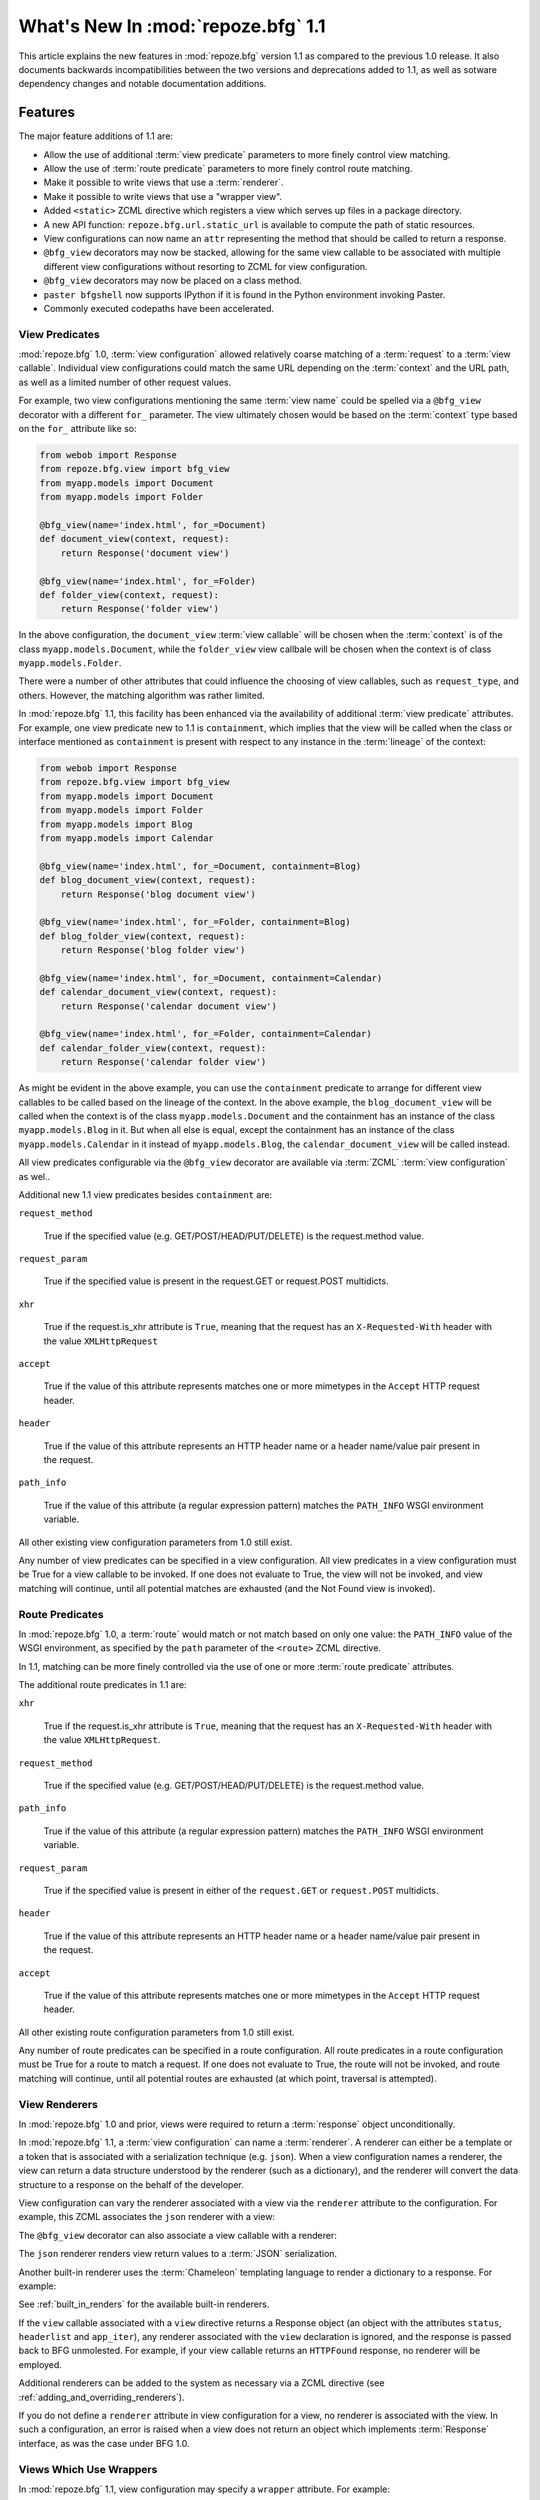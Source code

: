 What's New In :mod:`repoze.bfg` 1.1
===================================

This article explains the new features in :mod:`repoze.bfg` version
1.1 as compared to the previous 1.0 release.  It also documents
backwards incompatibilities between the two versions and deprecations
added to 1.1, as well as sotware dependency changes and notable
documentation additions.

Features
--------

The major feature additions of 1.1 are:

- Allow the use of additional :term:`view predicate` parameters to
  more finely control view matching.

- Allow the use of :term:`route predicate` parameters to more finely
  control route matching.

- Make it possible to write views that use a :term:`renderer`.

- Make it possible to write views that use a "wrapper view".

- Added ``<static>`` ZCML directive which registers a view which
  serves up files in a package directory.

- A new API function: ``repoze.bfg.url.static_url`` is available to
  compute the path of static resources.

- View configurations can now name an ``attr`` representing the method
  that should be called to return a response.

- ``@bfg_view`` decorators may now be stacked, allowing for the same
  view callable to be associated with multiple different view
  configurations without resorting to ZCML for view configuration.

- ``@bfg_view`` decorators may now be placed on a class method.

- ``paster bfgshell`` now supports IPython if it is found in the
  Python environment invoking Paster.

- Commonly executed codepaths have been accelerated.

View Predicates
~~~~~~~~~~~~~~~

:mod:`repoze.bfg` 1.0, :term:`view configuration` allowed relatively
coarse matching of a :term:`request` to a :term:`view callable`.
Individual view configurations could match the same URL depending on
the :term:`context` and the URL path, as well as a limited number of
other request values.

For example, two view configurations mentioning the same :term:`view
name` could be spelled via a ``@bfg_view`` decorator with a different
``for_`` parameter.  The view ultimately chosen would be based on the
:term:`context` type based on the ``for_`` attribute like so:

.. code-block:: python

   from webob import Response
   from repoze.bfg.view import bfg_view
   from myapp.models import Document
   from myapp.models import Folder

   @bfg_view(name='index.html', for_=Document)
   def document_view(context, request):
       return Response('document view')

   @bfg_view(name='index.html', for_=Folder)
   def folder_view(context, request):
       return Response('folder view')

In the above configuration, the ``document_view`` :term:`view
callable` will be chosen when the :term:`context` is of the class
``myapp.models.Document``, while the ``folder_view`` view callbale
will be chosen when the context is of class ``myapp.models.Folder``.

There were a number of other attributes that could influence the
choosing of view callables, such as ``request_type``, and others.
However, the matching algorithm was rather limited.

In :mod:`repoze.bfg` 1.1, this facility has been enhanced via the
availability of additional :term:`view predicate` attributes.  For
example, one view predicate new to 1.1 is ``containment``, which
implies that the view will be called when the class or interface
mentioned as ``containment`` is present with respect to any instance
in the :term:`lineage` of the context:

.. code-block:: python

   from webob import Response
   from repoze.bfg.view import bfg_view
   from myapp.models import Document
   from myapp.models import Folder
   from myapp.models import Blog
   from myapp.models import Calendar

   @bfg_view(name='index.html', for_=Document, containment=Blog)
   def blog_document_view(context, request):
       return Response('blog document view')

   @bfg_view(name='index.html', for_=Folder, containment=Blog)
   def blog_folder_view(context, request):
       return Response('blog folder view')

   @bfg_view(name='index.html', for_=Document, containment=Calendar)
   def calendar_document_view(context, request):
       return Response('calendar document view')

   @bfg_view(name='index.html', for_=Folder, containment=Calendar)
   def calendar_folder_view(context, request):
       return Response('calendar folder view')

As might be evident in the above example, you can use the
``containment`` predicate to arrange for different view callables to
be called based on the lineage of the context.  In the above example,
the ``blog_document_view`` will be called when the context is of the
class ``myapp.models.Document`` and the containment has an instance of
the class ``myapp.models.Blog`` in it.  But when all else is equal,
except the containment has an instance of the class
``myapp.models.Calendar`` in it instead of ``myapp.models.Blog``, the
``calendar_document_view`` will be called instead.

All view predicates configurable via the ``@bfg_view`` decorator are
available via :term:`ZCML` :term:`view configuration` as wel..

Additional new 1.1 view predicates besides ``containment`` are:

``request_method``

  True if the specified value (e.g. GET/POST/HEAD/PUT/DELETE) is the
  request.method value.

``request_param``

  True if the specified value is present in the request.GET or
  request.POST multidicts.

``xhr``

  True if the request.is_xhr attribute is ``True``, meaning that the
  request has an ``X-Requested-With`` header with the value
  ``XMLHttpRequest``

``accept``

  True if the value of this attribute represents matches one or more
  mimetypes in the ``Accept`` HTTP request header.

``header`` 

  True if the value of this attribute represents an HTTP header name
  or a header name/value pair present in the request.

``path_info``

  True if the value of this attribute (a regular expression pattern)
  matches the ``PATH_INFO`` WSGI environment variable.

All other existing view configuration parameters from 1.0 still exist.

Any number of view predicates can be specified in a view
configuration.  All view predicates in a view configuration must be
True for a view callable to be invoked.  If one does not evaluate to
True, the view will not be invoked, and view matching will continue,
until all potential matches are exhausted (and the Not Found view is
invoked).

Route Predicates
~~~~~~~~~~~~~~~~

In :mod:`repoze.bfg` 1.0, a :term:`route` would match or not match
based on only one value: the ``PATH_INFO`` value of the WSGI
environment, as specified by the ``path`` parameter of the ``<route>``
ZCML directive.

In 1.1, matching can be more finely controlled via the use of one or
more :term:`route predicate` attributes.

The additional route predicates in 1.1 are:

``xhr``

  True if the request.is_xhr attribute is ``True``, meaning that the
  request has an ``X-Requested-With`` header with the value
  ``XMLHttpRequest``.

``request_method``

  True if the specified value (e.g. GET/POST/HEAD/PUT/DELETE) is the
  request.method value.

``path_info``

  True if the value of this attribute (a regular expression pattern)
  matches the ``PATH_INFO`` WSGI environment variable.

``request_param``

  True if the specified value is present in either of the
  ``request.GET`` or ``request.POST`` multidicts.

``header`` 

  True if the value of this attribute represents an HTTP header name
  or a header name/value pair present in the request.

``accept``

  True if the value of this attribute represents matches one or more
  mimetypes in the ``Accept`` HTTP request header.

All other existing route configuration parameters from 1.0 still exist.

Any number of route predicates can be specified in a route
configuration.  All route predicates in a route configuration must be
True for a route to match a request.  If one does not evaluate to
True, the route will not be invoked, and route matching will continue,
until all potential routes are exhausted (at which point, traversal is
attempted).

View Renderers
~~~~~~~~~~~~~~

In :mod:`repoze.bfg` 1.0 and prior, views were required to return a
:term:`response` object unconditionally.

In :mod:`repoze.bfg` 1.1, a :term:`view configuration` can name a
:term:`renderer`.  A renderer can either be a template or a token that
is associated with a serialization technique (e.g. ``json``).  When a
view configuration names a renderer, the view can return a data
structure understood by the renderer (such as a dictionary), and the
renderer will convert the data structure to a response on the behalf
of the developer.

View configuration can vary the renderer associated with a view via
the ``renderer`` attribute to the configuration.  For example, this
ZCML associates the ``json`` renderer with a view:

.. code-block:: xml
   :linenos:

   <view
     view=".views.my_view"
     renderer="json"
     />

The ``@bfg_view`` decorator can also associate a view callable with a
renderer:

.. code-block:: python
   :linenos:

   from repoze.bfg.view import bfg_view

   @bfg_view(renderer='json')
   def my_view(context, request):
       return {'abc':123}

The ``json`` renderer renders view return values to a :term:`JSON`
serialization.

Another built-in renderer uses the :term:`Chameleon` templating
language to render a dictionary to a response.  For example:

.. code-block:: python
   :linenos:

   from repoze.bfg.view import bfg_view

   @bfg_view(renderer='templates/my_template.pt')
   def my_view(context, request):
       return {'abc':123}

See :ref:`built_in_renders` for the available built-in renderers.

If the ``view`` callable associated with a ``view`` directive returns
a Response object (an object with the attributes ``status``,
``headerlist`` and ``app_iter``), any renderer associated with the
``view`` declaration is ignored, and the response is passed back to
BFG unmolested.  For example, if your view callable returns an
``HTTPFound`` response, no renderer will be employed.

.. code-block:: python
   :linenos:

   from webob.exc import HTTPFound
   from repoze.bfg.view import bfg_view

   @bfg_view(renderer='templates/my_template.pt')
   def my_view(context, request):
       return HTTPFound(location='http://example.com') # renderer avoided

Additional renderers can be added to the system as necessary via a
ZCML directive (see :ref:`adding_and_overriding_renderers`).

If you do not define a ``renderer`` attribute in view configuration
for a view, no renderer is associated with the view.  In such a
configuration, an error is raised when a view does not return an
object which implements :term:`Response` interface, as was the case
under BFG 1.0.

Views Which Use Wrappers
~~~~~~~~~~~~~~~~~~~~~~~~

In :mod:`repoze.bfg` 1.1, view configuration may specify a ``wrapper``
attribute.  For example:

.. code-block:: xml
   :linenos:

   <view
     name="one"
     view=".views.wrapper_view"
     />

   <view
     name="two"
     view=".views.my_view"
     wrapper="one"
     />

The ``wrapper`` attribute of a view configuration is a :term:`view
name` (*not* an object dotted name).  It specifies *another* view
callable declared elsewhere in :term:`view configuration`.  In the
above example, the wrapper of the ``two`` view is the ``one`` view.

The wrapper view will be called when after the wrapped view is
invoked; it will receive the response body of the wrapped view as the
``wrapped_body`` attribute of its own request, and the response
returned by this view as the ``wrapped_response`` attribute of its own
request.

Using a wrapper makes it possible to "chain" views together to form a
composite response.  The response of the outermost wrapper view will
be returned to the user.

The wrapper view will be found as any view is found: see
:ref:`view_lookup_ordering`.  The "best" wrapper view will be found
based on the lookup ordering: "under the hood" this wrapper view is
looked up via ``repoze.bfg.view.render_view_to_response(context,
request, 'wrapper_viewname')``. The context and request of a wrapper
view is the same context and request of the inner view.

If the ``wrapper`` attribute is unspecified in a view configuration,
no view wrapping is done.

The ``@bfg_view`` decorator accepts a ``wrapper`` parameter, mirroring
its ZCML view configuration counterpart.

``<static>`` ZCML Directive
~~~~~~~~~~~~~~~~~~~~~~~~~~~

A new ZCML directive named ``static`` has been added.  Inserting a
``static`` declaration in a ZCML file will cause static resources to
be served at a configurable URL.

Here's an example of a ``static`` directive that will serve files up
from the ``templates/static`` directory of the :mod:`repoze.bfg`
application containing the following configuration at the URL
``/static``.

.. code-block:: xml
   :linenos:

   <static
      name="static"
      path="templates/static"
      />

Using the ``static`` ZCML directive is now the preferred way to serve
static resources (such as JavaScript and CSS files) within a
:mod:`repoze.bfg` application.  Previous strategies for serving static
resources will still work, however.

New ``static_url`` API
~~~~~~~~~~~~~~~~~~~~~~

The new ``repoze.bfg.url.static_url`` API generates a fully qualified
URL to a static resource available via a path exposed via the
``<static>`` ZCML directive (see :ref:`static_resources_section`).
For example, if a ``<static>`` directive is in ZCML configuration like
so:

.. code-block:: xml
   :linenos:

   <static
      name="static"
      path="templates/static"
      />

You can generate a URL to a resource which lives within the
``templates/static`` subdirectory using the ``static_url`` API like
so:

.. code-block:: python
   :linenos:

   from repoze.bfg.url import static_url
   url = static_url('templates/static/example.css', request)

Use of the ``static_url`` API prevents the developer from needing to
hardcode path values in template URLs.

``attr`` View Configuration Value
~~~~~~~~~~~~~~~~~~~~~~~~~~~~~~~~~

The view machinery defaults to using the ``__call__`` method of the
view callable (or the function itself, if the view callable is a
function) to obtain a response dictionary.

In :mod:`repoze.bfg` 1.1, the ``attr`` view configuration value allows
you to vary the attribute of a view callable used to obtain the
response.

For example, if your view is a class, and the class has a method named
``index`` and you want to use this method instead of the class'
``__call__`` method to return the response, you'd say ``attr="index"``
in the view configuration for the view.

Specifying ``attr`` is most useful when the view definition is a
class.

``@bfg_view`` Decorators May Now Be Stacked
~~~~~~~~~~~~~~~~~~~~~~~~~~~~~~~~~~~~~~~~~~~

More than one ``@bfg_view`` decorator may now be stacked on top of any
number of others.  Each invocation of the decorator registers a single
view configuration.  For instance, the following combination of
decorators and a function will register two view configurations for
the same view callable:

.. code-block:: python
   :linenos:

    from repoze.bfg.view import bfg_view

    @bfg_view(name='edit')
    @bfg_view(name='change')
    def edit(context, request):
        pass

This makes it possible to associate more than one view configuration
with a single callable without requiring any ZCML.

Stacking ``@bfg_view`` decorators was not possible in
:mod:`repoze.bfg` 1.0.

``@bfg_view`` Decorators May Now Be Applied to A Class Method
~~~~~~~~~~~~~~~~~~~~~~~~~~~~~~~~~~~~~~~~~~~~~~~~~~~~~~~~~~~~~

In :mod:`repoze.bfg` 1.0, the ``@bfg_view`` decorator could not be
used on class methods.  In 1.1, the ``@bfg_view`` decorator can be
used against a class method:

.. code-block:: python
   :linenos:

    from webob import Response
    from repoze.bfg.view import bfg_view

    class MyView(object):
        def __init__(self, context, request):
            self.context = context
            self.request = request

        @bfg_view(name='hello')
        def amethod(self):
            return Response('hello from %s!' % self.context)

When the bfg_view decorator is used against a class method, a view is
registered for the *class* (it's a "class view" where the "attr"
happens to be the name of the method it is attached to), so the class
it's defined within must have a suitable constructor: one that accepts
``context, request`` or just ``request``.

IPython Support
~~~~~~~~~~~~~~~

If it is installed in the environment used to run :mod:`repoze.bfg`,
aqn `IPython <http://ipython.scipy.org/moin/>` shell will be opened
when the ``paster bfgshell`` command is invoked.

Common Codepaths Have Been Accelerated
~~~~~~~~~~~~~~~~~~~~~~~~~~~~~~~~~~~~~~

:mod:`repoze.bfg` 1.1 is roughly 10% - 20% faster in commonly executed
codepaths than :mod:`repoze.bfg` 1.0 was on average.  Accelerated APIs
include ``repoze.bfg.location.lineage``, ``repoze.bfg.url.model_url``,
and ``repoze.bfg.url.route_url``.  Other internal (non-API) functions
were similarly accelerated.

Minor Miscellaneous Feature Additions
-------------------------------------

- For behavior like Django's ``APPEND_SLASH=True``, use the
  ``repoze.bfg.view.append_slash_notfound_view`` view as the Not Found
  view in your application.  When this view is the Not Found view
  (indicating that no view was found), and any routes have been
  defined in the configuration of your application, if the value of
  ``PATH_INFO`` does not already end in a slash, and if the value of
  ``PATH_INFO`` *plus* a slash matches any route's path, do an HTTP
  redirect to the slash-appended PATH_INFO.  Note that this will
  *lose* ``POST`` data information (turning it into a GET), so you
  shouldn't rely on this to redirect POST requests.

- Add ``repoze.bfg.testing.registerSettings`` API, which is documented
  in the "repoze.bfg.testing" API chapter.  This allows for
  registration of "settings" values obtained via
  ``repoze.bfg.settings.get_settings()`` for use in unit tests.

- Added ``max_age`` parameter to ``authtktauthenticationpolicy`` ZCML
  directive.  If this value is set, it must be an integer representing
  the number of seconds which the auth tkt cookie will survive.
  Mainly, its existence allows the auth_tkt cookie to survive across
  browser sessions.

- The ``reissue_time`` argument to the ``authtktauthenticationpolicy``
  ZCML directive now actually works.  When it is set to an integer
  value, an authticket set-cookie header is appended to the response
  whenever a request requires authentication and 'now' minus the
  authticket's timestamp is greater than ``reissue_time`` seconds.

- Expose and document ``repoze.bfg.testing.zcml_configure`` API.  This
  function populates a component registry from a ZCML file for testing
  purposes.  It is documented in the "Unit and Integration Testing"
  chapter.

- Virtual hosting narrative docs chapter updated with info about
  ``mod_wsgi``.

- Added "Creating Integration Tests" section to unit testing narrative
  documentation chapter.  As a result, the name of the unittesting
  chapter is now "Unit and Integration Testing".

- Add a new ``repoze.bfg.testing`` API: ``registerRoute``, for
  registering routes to satisfy calls to
  e.g. ``repoze.bfg.url.route_url`` in unit tests.

- Added a tutorial which explains how to use ``repoze.session``
  (ZODB-based sessions) in a ZODB-based repoze.bfg app.

- Added a tutorial which explains how to add ZEO to a ZODB-based
  ``repoze.bfg`` application.

- Added a tutorial which explains how to run a ``repoze.bfg``
  application under `mod_wsgi <http://code.google.com/p/modwsgi/>`_.
  See "Running a repoze.bfg Application under mod_wsgi" in the
  tutorials section of the documentation.

- Allow ``repoze.bfg.traversal.find_interface`` API to use a class
  object as the argument to compare against the ``model`` passed in.
  This means you can now do ``find_interface(model, SomeClass)`` and
  the first object which is found in the lineage which has
  ``SomeClass`` as its class (or the first object found which has
  ``SomeClass`` as any of its superclasses) will be returned.

- The ordering of route declarations vs. the ordering of view
  declarations that use a "route_name" in ZCML no longer matters.
  Previously it had been impossible to use a route_name from a route
  that had not yet been defined in ZCML (order-wise) within a "view"
  declaration.

- The repoze.bfg router now catches both
  ``repoze.bfg.security.Unauthorized`` and
  ``repoze.bfg.view.NotFound`` exceptions while rendering a view.
  When the router catches an ``Unauthorized``, it returns the
  registered forbidden view.  When the router catches a ``NotFound``,
  it returns the registered notfound view.


Backwards Incompatibilities
---------------------------

- The ``authtkt`` authentication policy ``remember`` method now no
  longer honors ``token`` or ``userdata`` keyword arguments.

- Importing ``getSiteManager`` and ``get_registry`` from
  ``repoze.bfg.registry`` is no longer supported.  These imports were
  deprecated in repoze.bfg 1.0.  Import of ``getSiteManager`` should
  be done as ``from zope.component import getSiteManager``.  Import of
  ``get_registry`` should be done as ``from repoze.bfg.threadlocal
  import get_current_registry``.  This was done to prevent a circular
  import dependency.

- Code bases which alternately invoke both
  ``zope.testing.cleanup.cleanUp`` and ``repoze.bfg.testing.cleanUp``
  (treating them equivalently, using them interchangeably) in the
  setUp/tearDown of unit tests will begin to experience test failures
  due to lack of test isolation.  The "right" mechanism is
  ``repoze.bfg.testing.cleanUp`` (or the combination of
  ``repoze.bfg.testing.setUp`` and
  ``repoze.bfg.testing.tearDown``). but a good number of legacy
  codebases will use ``zope.testing.cleanup.cleanUp`` instead.  We
  support ``zope.testing.cleanup.cleanUp`` but not in combination with
  ``repoze.bfg.testing.cleanUp`` in the same codebase.  You should use
  one or the other test cleanup function in a single codebase, but not
  both.

- In 0.8a7, the return value expected from an object implementing
  ``ITraverserFactory`` was changed from a sequence of values to a
  dictionary containing the keys ``context``, ``view_name``,
  ``subpath``, ``traversed``, ``virtual_root``, ``virtual_root_path``,
  and ``root``.  Until now, old-style traversers which returned a
  sequence have continued to work but have generated a deprecation
  warning.  In this release, traversers which return a sequence
  instead of a dictionary will no longer work.

- The interfaces ``IPOSTRequest``, ``IGETRequest``, ``IPUTRequest``,
  ``IDELETERequest``, and ``IHEADRequest`` have been removed from the
  ``repoze.bfg.interfaces`` module.  These were not documented as APIs
  post-1.0.  Instead of using one of these, use a ``request_method``
  ZCML attribute or ``request_method`` bfg_view decorator parameter
  containing an HTTP method name (one of ``GET``, ``POST``, ``HEAD``,
  ``PUT``, ``DELETE``) instead of one of these interfaces if you were
  using one explicitly.  Passing a string in the set (``GET``,
  ``HEAD``, ``PUT``, ``POST``, ``DELETE``) as a ``request_type``
  argument will work too.  Rationale: instead of relying on interfaces
  attached to the request object, BFG now uses a "view predicate" to
  determine the request type.

- Views registered without the help of the ZCML ``view`` directive are
  now responsible for performing their own authorization checking.

- The ``registry_manager`` backwards compatibility alias importable
  from "repoze.bfg.registry", deprecated since repoze.bfg 0.9 has been
  removed.  If you are tring to use the registry manager within a
  debug script of your own, use a combination of the
  "repoze.bfg.paster.get_app" and "repoze.bfg.scripting.get_root" APIs
  instead.

- The ``INotFoundAppFactory`` interface has been removed; it has
  been deprecated since repoze.bfg 0.9.  If you have something like
  the following in your ``configure.zcml``::

   <utility provides="repoze.bfg.interfaces.INotFoundAppFactory"
            component="helloworld.factories.notfound_app_factory"/>

  Replace it with something like::

   <notfound 
       view="helloworld.views.notfound_view"/>

  See "Changing the Not Found View" in the "Hooks" chapter of the
  documentation for more information.

- The ``IUnauthorizedAppFactory`` interface has been removed; it has
  been deprecated since repoze.bfg 0.9.  If you have something like
  the following in your ``configure.zcml``::

   <utility provides="repoze.bfg.interfaces.IUnauthorizedAppFactory"
            component="helloworld.factories.unauthorized_app_factory"/>

  Replace it with something like::

   <forbidden
       view="helloworld.views.forbidden_view"/>

  See "Changing the Forbidden View" in the "Hooks" chapter of the
  documentation for more information.

- ``ISecurityPolicy``-based security policies, deprecated since
  repoze.bfg 0.9, have been removed.  If you have something like this
  in your ``configure.zcml``, it will no longer work::

   <utility
     provides="repoze.bfg.interfaces.ISecurityPolicy"
     factory="repoze.bfg.security.RemoteUserInheritingACLSecurityPolicy"
     />

   If ZCML like the above exists in your application, you will receive
   an error at startup time.  Instead of the above, you'll need
   something like::

     <remoteuserauthenticationpolicy/>
     <aclauthorizationpolicy/>

   This is just an example.  See the "Security" chapter of the
   repoze.bfg documentation for more information about configuring
   security policies.

Deprecations and Behavior Differences
-------------------------------------

- In previous versions of BFG, the "root factory" (the ``get_root``
  callable passed to ``make_app`` or a function pointed to by the
  ``factory`` attribute of a route) was called with a "bare" WSGI
  environment.  In this version, and going forward, it will be called
  with a ``request`` object.  The request object passed to the factory
  implements dictionary-like methods in such a way that existing root
  factory code which expects to be passed an environ will continue to
  work.

- The ``__call__`` of a plugin "traverser" implementation (registered
  as an adapter for ``ITraverser`` or ``ITraverserFactory``) will now
  receive a *request* as the single argument to its ``__call__``
  method.  In previous versions it was passed a WSGI ``environ``
  object.  The request object passed to the factory implements
  dictionary-like methods in such a way that existing traverser code
  which expects to be passed an environ will continue to work.

- The request implements dictionary-like methods that mutate and query
  the WSGI environ.  This is only for the purpose of backwards
  compatibility with root factories which expect an ``environ`` rather
  than a request.

- The order in which the router calls the request factory and the root
  factory has been reversed.  The request factory is now called first;
  the resulting request is passed to the root factory.

- Add ``setUp`` and ``tearDown`` functions to the
  ``repoze.bfg.testing`` module.  Using ``setUp`` in a test setup and
  ``tearDown`` in a test teardown is now the recommended way to do
  component registry setup and teardown.  Previously, it was
  recommended that a single function named
  ``repoze.bfg.testing.cleanUp`` be called in both the test setup and
  tear down.  ``repoze.bfg.testing.cleanUp`` still exists (and will
  exist "forever" due to its widespread use); it is now just an alias
  for ``repoze.bfg.testing.setUp`` and is nominally deprecated.

- The import of ``repoze.bfg.security.Unauthorized`` is deprecated in
  favor of ``repoze.bfg.exceptions.Forbidden``.  The old location
  still functions but emits a deprecation warning.  The rename from
  ``Unauthorized`` to ``Forbidden`` brings parity to the the name of
  the exception and the system view it invokes when raised.

- Custom ZCML directives which register an authentication or
  authorization policy (ala "authtktauthenticationpolicy" or
  "aclauthorizationpolicy") should register the policy "eagerly" in
  the ZCML directive instead of from within a ZCML action.  If an
  authentication or authorization policy is not found in the component
  registry by the view machinery during deferred ZCML processing, view
  security will not work as expected.

Dependency Changes
------------------

- When used under Python < 2.6, BFG now has an installation time
  dependency on the ``simplejson`` package.

